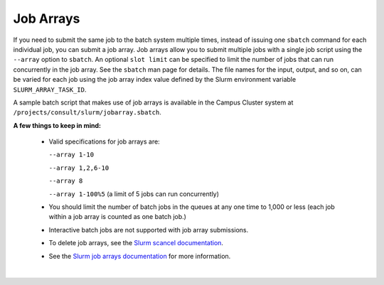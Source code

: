 .. _jobarrays:

Job Arrays
=============

If you need to submit the same job to the batch system multiple times, instead of issuing one ``sbatch`` command for each individual job, you can submit a job array. 
Job arrays allow you to submit multiple jobs with a single job script using the ``‑‑array`` option to ``sbatch``. 
An optional ``slot limit`` can be specified to limit the number of jobs that can run concurrently in the job array. 
See the ``sbatch`` man page for details. 
The file names for the input, output, and so on, can be varied for each job using the job array index value defined by the Slurm environment variable ``SLURM_ARRAY_TASK_ID``.

A sample batch script that makes use of job arrays is available in the Campus Cluster system at ``/projects/consult/slurm/jobarray.sbatch``.

**A few things to keep in mind:**

  -  Valid specifications for job arrays are:
   
     ``‑‑array 1-10``
   
     ``‑‑array 1,2,6-10``
   
     ``‑‑array 8``
   
     ``‑‑array 1-100%5`` (a limit of 5 jobs can run concurrently) 

  \

  -  You should limit the number of batch jobs in the queues at any one time to 1,000 or less (each job within a job array is counted as one batch job.)

  \

  -  Interactive batch jobs are not supported with job array submissions.

  \

  -  To delete job arrays, see the `Slurm scancel documentation <https://slurm.schedmd.com/job_array.html#scancel>`_.

  \

  - See the `Slurm job arrays documentation <https://slurm.schedmd.com/job_array.html>`_ for more information.

|
